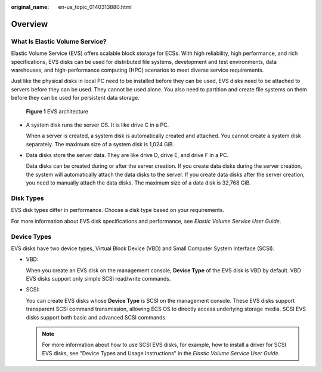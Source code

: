 :original_name: en-us_topic_0140313880.html

.. _en-us_topic_0140313880:

Overview
========

What Is Elastic Volume Service?
-------------------------------

Elastic Volume Service (EVS) offers scalable block storage for ECSs. With high reliability, high performance, and rich specifications, EVS disks can be used for distributed file systems, development and test environments, data warehouses, and high-performance computing (HPC) scenarios to meet diverse service requirements.

Just like the physical disks in local PC need to be installed before they can be used, EVS disks need to be attached to servers before they can be used. They cannot be used alone. You also need to partition and create file systems on them before they can be used for persistent data storage.


.. figure:: /_static/images/en-us_image_0205523160.png
   :alt: **Figure 1** EVS architecture

   **Figure 1** EVS architecture

-  A system disk runs the server OS. It is like drive C in a PC.

   When a server is created, a system disk is automatically created and attached. You cannot create a system disk separately. The maximum size of a system disk is 1,024 GiB.

-  Data disks store the server data. They are like drive D, drive E, and drive F in a PC.

   Data disks can be created during or after the server creation. If you create data disks during the server creation, the system will automatically attach the data disks to the server. If you create data disks after the server creation, you need to manually attach the data disks. The maximum size of a data disk is 32,768 GiB.

Disk Types
----------

EVS disk types differ in performance. Choose a disk type based on your requirements.

For more information about EVS disk specifications and performance, see *Elastic Volume Service User Guide*.

Device Types
------------

EVS disks have two device types, Virtual Block Device (VBD) and Small Computer System Interface (SCSI).

-  VBD:

   When you create an EVS disk on the management console, **Device Type** of the EVS disk is VBD by default. VBD EVS disks support only simple SCSI read/write commands.

-  SCSI:

   You can create EVS disks whose **Device Type** is SCSI on the management console. These EVS disks support transparent SCSI command transmission, allowing ECS OS to directly access underlying storage media. SCSI EVS disks support both basic and advanced SCSI commands.

   .. note::

      For more information about how to use SCSI EVS disks, for example, how to install a driver for SCSI EVS disks, see "Device Types and Usage Instructions" in the *Elastic Volume Service User Guide*.
